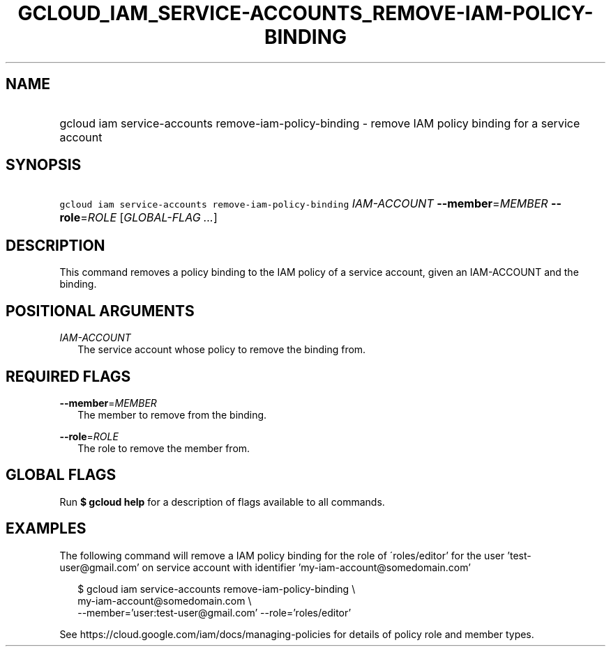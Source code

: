 
.TH "GCLOUD_IAM_SERVICE\-ACCOUNTS_REMOVE\-IAM\-POLICY\-BINDING" 1



.SH "NAME"
.HP
gcloud iam service\-accounts remove\-iam\-policy\-binding \- remove IAM policy binding for a service account



.SH "SYNOPSIS"
.HP
\f5gcloud iam service\-accounts remove\-iam\-policy\-binding\fR \fIIAM\-ACCOUNT\fR \fB\-\-member\fR=\fIMEMBER\fR \fB\-\-role\fR=\fIROLE\fR [\fIGLOBAL\-FLAG\ ...\fR]



.SH "DESCRIPTION"

This command removes a policy binding to the IAM policy of a service account,
given an IAM\-ACCOUNT and the binding.



.SH "POSITIONAL ARGUMENTS"

\fIIAM\-ACCOUNT\fR
.RS 2m
The service account whose policy to remove the binding from.


.RE

.SH "REQUIRED FLAGS"

\fB\-\-member\fR=\fIMEMBER\fR
.RS 2m
The member to remove from the binding.

.RE
\fB\-\-role\fR=\fIROLE\fR
.RS 2m
The role to remove the member from.


.RE

.SH "GLOBAL FLAGS"

Run \fB$ gcloud help\fR for a description of flags available to all commands.



.SH "EXAMPLES"

The following command will remove a IAM policy binding for the role of
\'roles/editor' for the user 'test\-user@gmail.com' on service account with
identifier 'my\-iam\-account@somedomain.com'

.RS 2m
$ gcloud iam service\-accounts remove\-iam\-policy\-binding \e
    my\-iam\-account@somedomain.com \e
    \-\-member='user:test\-user@gmail.com' \-\-role='roles/editor'
.RE

See https://cloud.google.com/iam/docs/managing\-policies for details of policy
role and member types.
